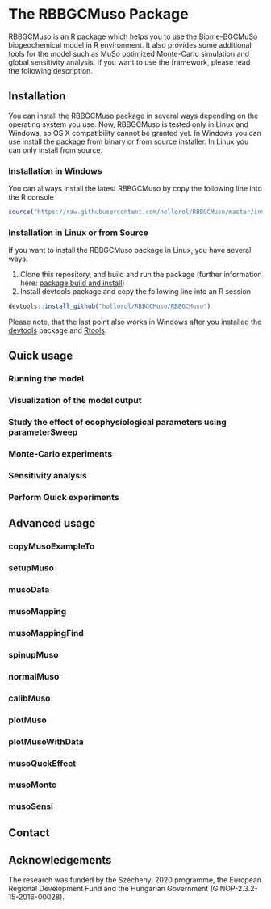 #+BEGIN_HTML
<img width="200px" align="right" position="absolute" style="position: absolute; top: 0; right: 0; border: 0;" src="https://raw.githubusercontent.com/hollorol/RBBGCMuso/master/images/logo.jpg" alt="Fork me on GitHub">
#+END_HTML

* The RBBGCMuso Package
#+AUTHOR: Roland HOLLÓS, Dóra HIDY, Zoltán BARCZA
RBBGCMuso is an R package which helps you to use the [[http://agromo.agrar.mta.hu/bbgc/][Biome-BGCMuSo]] biogeochemical model in R environment. It also provides some additional tools for the model such as MuSo optimized Monte-Carlo simulation and global sensitivity analysis. If you want to use the framework, please read the following description.

** Installation
You can install the RBBGCMuso package in several ways depending on the operating system you use. Now, RBBGCMuso is tested only in Linux and Windows, so OS X compatibility cannot be granted yet. In Windows you can use install the package from binary or from source installer. In Linux you can only install from source.  

*** Installation in Windows
You can allways install the latest RBBGCMuso by copy the following line into the R console
#+BEGIN_SRC R :eval no
source("https://raw.githubusercontent.com/hollorol/RBBGCMuso/master/installWin.R")
#+END_SRC

*** Installation in Linux or from Source
If you want to install the RBBGCMuso package in Linux, you have several ways.
1) Clone this repository, and build and run the package (further information here: [[http://kbroman.org/pkg_primer/pages/build.html][package build and install]])
2) Install devtools package and copy the following line into an R session
#+BEGIN_SRC R :eval no
devtools::install_github("hollorol/RBBGCMuso/RBBGCMuso")
#+END_SRC

Please note, that the last point also works in Windows after you installed the [[https://cran.r-project.org/web/packages/devtools/index.html][devtools]] package and [[https://cran.r-project.org/bin/windows/Rtools/][Rtools]].

** Quick usage
*** Running the model

*** Visualization of the model output
*** Study the effect of ecophysiological parameters using parameterSweep
*** Monte-Carlo experiments
*** Sensitivity analysis
*** Perform Quick experiments

** Advanced usage
*** copyMusoExampleTo
*** setupMuso
*** musoData
*** musoMapping
*** musoMappingFind
*** spinupMuso
*** normalMuso
*** calibMuso
*** plotMuso
*** plotMusoWithData
*** musoQuckEffect
*** musoMonte
*** musoSensi
** Contact
** Acknowledgements

The research was funded by the Széchenyi 2020 programme, the European Regional Development Fund and the Hungarian Government (GINOP-2.3.2-15-2016-00028).
